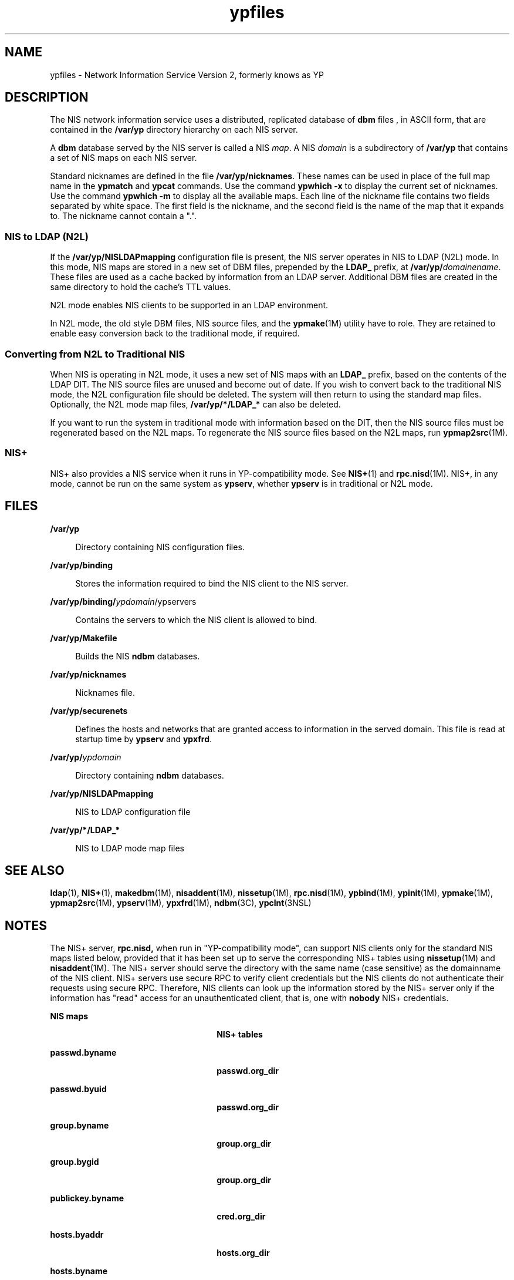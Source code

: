 '\" te
.\" Copyright (c) 2003, Sun Microsystems, Inc. All Rights Reserved.
.\" Copyright (c) 2012-2013, J. Schilling
.\" Copyright (c) 2013, Andreas Roehler
.\" Copyright 1989 AT&T
.\" CDDL HEADER START
.\"
.\" The contents of this file are subject to the terms of the
.\" Common Development and Distribution License ("CDDL"), version 1.0.
.\" You may only use this file in accordance with the terms of version
.\" 1.0 of the CDDL.
.\"
.\" A full copy of the text of the CDDL should have accompanied this
.\" source.  A copy of the CDDL is also available via the Internet at
.\" http://www.opensource.org/licenses/cddl1.txt
.\"
.\" When distributing Covered Code, include this CDDL HEADER in each
.\" file and include the License file at usr/src/OPENSOLARIS.LICENSE.
.\" If applicable, add the following below this CDDL HEADER, with the
.\" fields enclosed by brackets "[]" replaced with your own identifying
.\" information: Portions Copyright [yyyy] [name of copyright owner]
.\"
.\" CDDL HEADER END
.TH ypfiles 4 "24 Nov 2003" "SunOS 5.11" "File Formats"
.SH NAME
ypfiles \- Network Information Service Version 2, formerly knows as YP
.SH DESCRIPTION
.sp
.LP
The NIS network information service uses a distributed, replicated database
of
.B dbm
files , in ASCII form, that are contained in the
.B /var/yp
directory hierarchy on each NIS server.
.sp
.LP
A
.B dbm
database served by the NIS server is called a NIS
.IR map .
A
NIS
.I domain
is a subdirectory of
.B /var/yp
that contains a set of
NIS maps on each NIS server.
.sp
.LP
Standard nicknames are defined in the file
.BR /var/yp/nicknames .
These
names can be used in place of the full map name in the
.B ypmatch
and
.B ypcat
commands. Use the command
.B "ypwhich -x"
to display the
current set of nicknames. Use the command
.B "ypwhich -m"
to display
all the available maps. Each line of the nickname file contains two fields
separated by white space. The first field is the nickname, and the second
field is the name of the map that it expands to. The nickname cannot contain
a ".".
.SS "NIS to LDAP (N2L)"
.sp
.LP
If the
.B /var/yp/NISLDAPmapping
configuration file is present, the NIS
server operates in NIS to LDAP (N2L) mode. In this mode, NIS maps are stored
in a new set of DBM files, prepended by the
.B LDAP_
prefix, at
\fB/var/yp/\fIdomainename\fR. These files are used as a cache backed by
information from an LDAP server. Additional DBM files are created in the
same directory to hold the cache's TTL values.
.sp
.LP
N2L mode enables NIS clients to be supported in an LDAP environment.
.sp
.LP
In N2L mode, the old style DBM files, NIS source files, and the
.BR ypmake (1M)
utility have to role. They are retained to enable easy
conversion back to the traditional mode, if required.
.SS "Converting from N2L to Traditional NIS"
.sp
.LP
When NIS is operating in N2L mode, it uses a new set of NIS maps with an
.B LDAP_
prefix, based on the contents of the LDAP DIT. The NIS source
files are unused and become out of date. If you wish to convert back to the
traditional NIS mode, the N2L configuration file should be deleted. The
system will then return to using the standard map files. Optionally, the N2L
mode map files,
.B /var/yp/*/LDAP_*
can also be deleted.
.sp
.LP
If you want to run the system in traditional mode with information based on
the DIT, then the NIS source files must be regenerated based on the N2L
maps. To regenerate the NIS source files based on the N2L maps, run
.BR ypmap2src (1M).
.SS "NIS+"
.sp
.LP
NIS+ also provides a NIS service when it runs in YP-compatibility mode. See
.BR NIS+ (1)
and
.BR rpc.nisd "(1M). NIS+, in any mode, cannot be run on"
the same system as
.BR ypserv ,
whether
.B ypserv
is in traditional or
N2L mode.
.SH FILES
.sp
.ne 2
.mk
.na
.B /var/yp
.ad
.sp .6
.RS 4n
Directory containing NIS configuration files.
.RE

.sp
.ne 2
.mk
.na
.B /var/yp/binding
.ad
.sp .6
.RS 4n
Stores the information required to bind the NIS client to the NIS server.
.RE

.sp
.ne 2
.mk
.na
\fB/var/yp/binding/\fIypdomain\fR/ypservers\fR
.ad
.sp .6
.RS 4n
Contains the servers to which the NIS client is allowed to bind.
.RE

.sp
.ne 2
.mk
.na
.B /var/yp/Makefile
.ad
.sp .6
.RS 4n
Builds the NIS
.B ndbm
databases.
.RE

.sp
.ne 2
.mk
.na
.B /var/yp/nicknames
.ad
.sp .6
.RS 4n
Nicknames file.
.RE

.sp
.ne 2
.mk
.na
.B /var/yp/securenets
.ad
.sp .6
.RS 4n
Defines the hosts and networks that are granted access to information in
the served domain. This file is read at startup time by
.B ypserv
and
.BR ypxfrd .
.RE

.sp
.ne 2
.mk
.na
.BI /var/yp/ ypdomain
.ad
.sp .6
.RS 4n
Directory containing
.B ndbm
databases.
.RE

.sp
.ne 2
.mk
.na
.B /var/yp/NISLDAPmapping
.ad
.sp .6
.RS 4n
NIS to LDAP configuration file
.RE

.sp
.ne 2
.mk
.na
.B /var/yp/*/LDAP_*
.ad
.sp .6
.RS 4n
NIS to LDAP mode map files
.RE

.SH SEE ALSO
.sp
.LP
.BR ldap (1),
.BR NIS+ (1),
.BR makedbm (1M),
.BR nisaddent (1M),
.BR nissetup (1M),
.BR rpc.nisd (1M),
.BR ypbind (1M),
.BR ypinit (1M),
.BR ypmake (1M),
.BR ypmap2src (1M),
.BR ypserv (1M),
.BR ypxfrd (1M),
.BR ndbm (3C),
.BR ypclnt (3NSL)
.SH NOTES
.sp
.LP
The NIS+ server, \fBrpc.nisd,\fR when run in "YP-compatibility mode", can
support NIS clients only for the standard NIS maps listed below, provided
that it has been set up to serve the corresponding NIS+ tables using
.BR nissetup (1M)
and
.BR nisaddent "(1M). The NIS+ server should serve the"
directory with the same name (case sensitive) as the domainname of the NIS
client. NIS+ servers use secure RPC to verify client credentials but the NIS
clients do not authenticate their requests using secure RPC. Therefore, NIS
clients can look up the information stored by the NIS+ server only if the
information has "read" access for an unauthenticated client, that is, one
with
.B nobody
NIS+ credentials.
.sp
.ne 2
.mk
.na
.B NIS maps
.ad
.RS 26n
.rt
 \fBNIS+ tables\fR
.RE

.sp
.ne 2
.mk
.na
.B passwd.byname
.ad
.RS 26n
.rt
.B passwd.org_dir
.RE

.sp
.ne 2
.mk
.na
.B passwd.byuid
.ad
.RS 26n
.rt
.B passwd.org_dir
.RE

.sp
.ne 2
.mk
.na
.B group.byname
.ad
.RS 26n
.rt
.B group.org_dir
.RE

.sp
.ne 2
.mk
.na
.B group.bygid
.ad
.RS 26n
.rt
.B group.org_dir
.RE

.sp
.ne 2
.mk
.na
.B publickey.byname
.ad
.RS 26n
.rt
.B cred.org_dir
.RE

.sp
.ne 2
.mk
.na
.B hosts.byaddr
.ad
.RS 26n
.rt
.B hosts.org_dir
.RE

.sp
.ne 2
.mk
.na
.B hosts.byname
.ad
.RS 26n
.rt
.B hosts.org_dir
.RE

.sp
.ne 2
.mk
.na
.B mail.byaddr
.ad
.RS 26n
.rt
.B mail_aliases.org_dir
.RE

.sp
.ne 2
.mk
.na
.B mail.aliases
.ad
.RS 26n
.rt
.B mail_aliases.org_dir
.RE

.sp
.ne 2
.mk
.na
.B services.byname
.ad
.RS 26n
.rt
.B services.org_dir
.RE

.sp
.ne 2
.mk
.na
.B services.byservicename
.ad
.RS 26n
.rt
.B services.org_dir
.RE

.sp
.ne 2
.mk
.na
.B rpc.bynumber
.ad
.RS 26n
.rt
.B rpc.org_dir
.RE

.sp
.ne 2
.mk
.na
.B rpc.byname
.ad
.RS 26n
.rt
.B rpc.org_dir
.RE

.sp
.ne 2
.mk
.na
.B protocols.bynumber
.ad
.RS 26n
.rt
.B protocols.org_dir
.RE

.sp
.ne 2
.mk
.na
.B protocols.byname
.ad
.RS 26n
.rt
.B protocols.org_dir
.RE

.sp
.ne 2
.mk
.na
.B networks.byaddr
.ad
.RS 26n
.rt
.B networks.org_dir
.RE

.sp
.ne 2
.mk
.na
.B networks.byname
.ad
.RS 26n
.rt
.B networks.org_dir
.RE

.sp
.ne 2
.mk
.na
.B netmasks.byaddr
.ad
.RS 26n
.rt
.B netmasks.org_dir
.RE

.sp
.ne 2
.mk
.na
.B ethers.byname
.ad
.RS 26n
.rt
.B ethers.org_dir
.RE

.sp
.ne 2
.mk
.na
.B ethers.byaddr
.ad
.RS 26n
.rt
.B ethers.byname
.RE

.sp
.ne 2
.mk
.na
.B bootparams
.ad
.RS 26n
.rt
.B bootparams
.RE

.sp
.ne 2
.mk
.na
.B auto.master
.ad
.RS 26n
.rt
.B auto_master.org_dir
.RE

.sp
.ne 2
.mk
.na
.B auto.home
.ad
.RS 26n
.rt
.B auto_home.org_dir
.RE

.sp
.ne 2
.mk
.na
.B auto.direct
.ad
.RS 26n
.rt
.B auto_direct.org_dir
.RE

.sp
.ne 2
.mk
.na
.B auto.src
.ad
.RS 26n
.rt
.B auto_src.org_dir
.RE

